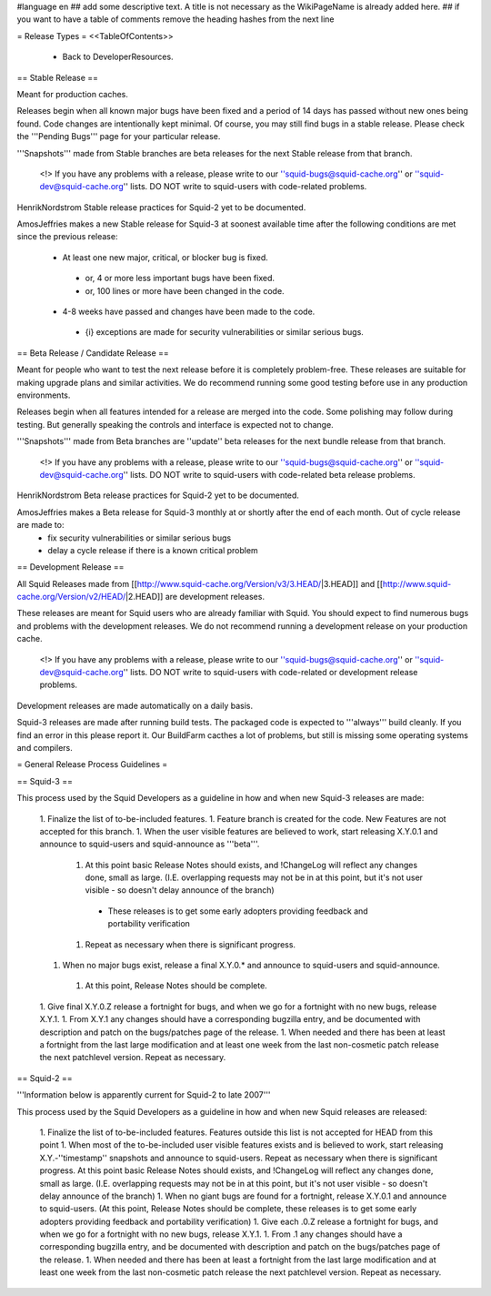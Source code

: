 #language en
## add some descriptive text. A title is not necessary as the WikiPageName is already added here.
## if you want to have a table of comments remove the heading hashes from the next line

= Release Types =
<<TableOfContents>>
 * Back to DeveloperResources.

== Stable Release ==

Meant for production caches.

Releases begin when all known major bugs have been fixed and a period of 14 days has passed without new ones being found. Code changes are intentionally kept minimal.
Of course, you may still find bugs in a stable release.
Please check the '''Pending Bugs''' page for your particular release.

'''Snapshots''' made from Stable branches are beta releases for the next Stable release from that branch.

 <!> If you have any problems with a release, please write to our ''squid-bugs@squid-cache.org'' or ''squid-dev@squid-cache.org'' lists. DO NOT write to squid-users with code-related problems.

HenrikNordstrom Stable release practices for Squid-2 yet to be documented.

AmosJeffries makes a new Stable release for Squid-3 at soonest available time after the following conditions are met since the previous release:

 * At least one new major, critical, or blocker bug is fixed.
  * or, 4 or more less important bugs have been fixed.
  * or, 100 lines or more have been changed in the code.
 * 4-8 weeks have passed and changes have been made to the code.
  * {i} exceptions are made for security vulnerabilities or similar serious bugs.

== Beta Release / Candidate Release ==

Meant for people who want to test the next release before it is completely problem-free. These releases are suitable for making upgrade plans and similar activities. We do recommend running some good testing before use in any production environments.

Releases begin when all features intended for a release are merged into the code. Some polishing may follow during testing. But generally speaking the controls and interface is expected not to change.

'''Snapshots''' made from Beta branches are ''update'' beta releases for the next bundle release from that branch.

 <!> If you have any problems with a release, please write to our ''squid-bugs@squid-cache.org'' or ''squid-dev@squid-cache.org'' lists. DO NOT write to squid-users with code-related beta release problems.

HenrikNordstrom Beta release practices for Squid-2 yet to be documented.

AmosJeffries makes a Beta release for Squid-3 monthly at or shortly after the end of each month. Out of cycle release are made to:
 * fix security vulnerabilities or similar serious bugs
 * delay a cycle release if there is a known critical problem

== Development Release ==

All Squid Releases made from [[http://www.squid-cache.org/Version/v3/3.HEAD/|3.HEAD]] and [[http://www.squid-cache.org/Version/v2/HEAD/|2.HEAD]] are development releases.

These releases are meant for Squid users who are already familiar with Squid.
You should expect to find numerous bugs and problems with the development releases.
We do not recommend running a development release on your production cache.

 <!> If you have any problems with a release, please write to our ''squid-bugs@squid-cache.org'' or ''squid-dev@squid-cache.org'' lists. DO NOT write to squid-users with code-related or development release problems.

Development releases are made automatically on a daily basis.

Squid-3 releases are made after running build tests. The packaged code is expected to '''always''' build cleanly. If you find an error in this please report it. Our BuildFarm cacthes a lot of problems, but still is missing some operating systems and compilers.


= General Release Process Guidelines =

== Squid-3 ==

This process used by the Squid Developers as a guideline in how and when new Squid-3 releases are made:

 1. Finalize the list of to-be-included features.
 1. Feature branch is created for the code. New Features are not accepted for this branch.
 1. When the user visible features are believed to work, start releasing X.Y.0.1 and announce to squid-users and squid-announce as '''beta'''.
  1. At this point basic Release Notes should exists, and !ChangeLog will reflect any changes done, small as large. (I.E. overlapping requests may not be in at this point, but it's not user visible - so doesn't delay announce of the branch)
   * These releases is to get some early adopters providing feedback and portability verification
  1. Repeat as necessary when there is significant progress.
 1. When no major bugs exist, release a final X.Y.0.* and announce to squid-users and squid-announce.
  1. At this point, Release Notes should be complete.
 1. Give final X.Y.0.Z release a fortnight for bugs, and when we go for a fortnight with no new bugs, release X.Y.1.
 1. From X.Y.1 any changes should have a corresponding bugzilla entry, and be documented with description and patch on the bugs/patches page of the release.
 1. When needed and there has been at least a fortnight from the last large modification and at least one week from the last non-cosmetic patch release the next patchlevel version. Repeat as necessary.

== Squid-2 ==

'''Information below is apparently current for Squid-2 to late 2007'''

This process used by the Squid Developers as a guideline in how and when new Squid releases are released:

 1. Finalize the list of to-be-included features. Features outside this list is not accepted for HEAD from this point
 1. When most of the to-be-included user visible features exists and is believed to work, start releasing X.Y.-''timestamp'' snapshots and announce to squid-users. Repeat as necessary when there is significant progress. At this point basic Release Notes should exists, and !ChangeLog will reflect any changes done, small as large. (I.E. overlapping requests may not be in at this point, but it's not user visible - so doesn't delay announce of the branch)
 1. When no giant bugs are found for a fortnight, release X.Y.0.1 and announce to squid-users. (At this point, Release Notes should be complete, these releases is to get some early adopters providing feedback and portability verification)
 1. Give each .0.Z release a fortnight for bugs, and when we go for a fortnight with no new bugs, release X.Y.1.
 1. From .1 any changes should have a corresponding bugzilla entry, and be documented with description and patch on the bugs/patches page of the release.
 1. When needed and there has been at least a fortnight from the last large modification and at least one week from the last non-cosmetic patch release the next patchlevel version. Repeat as necessary.
